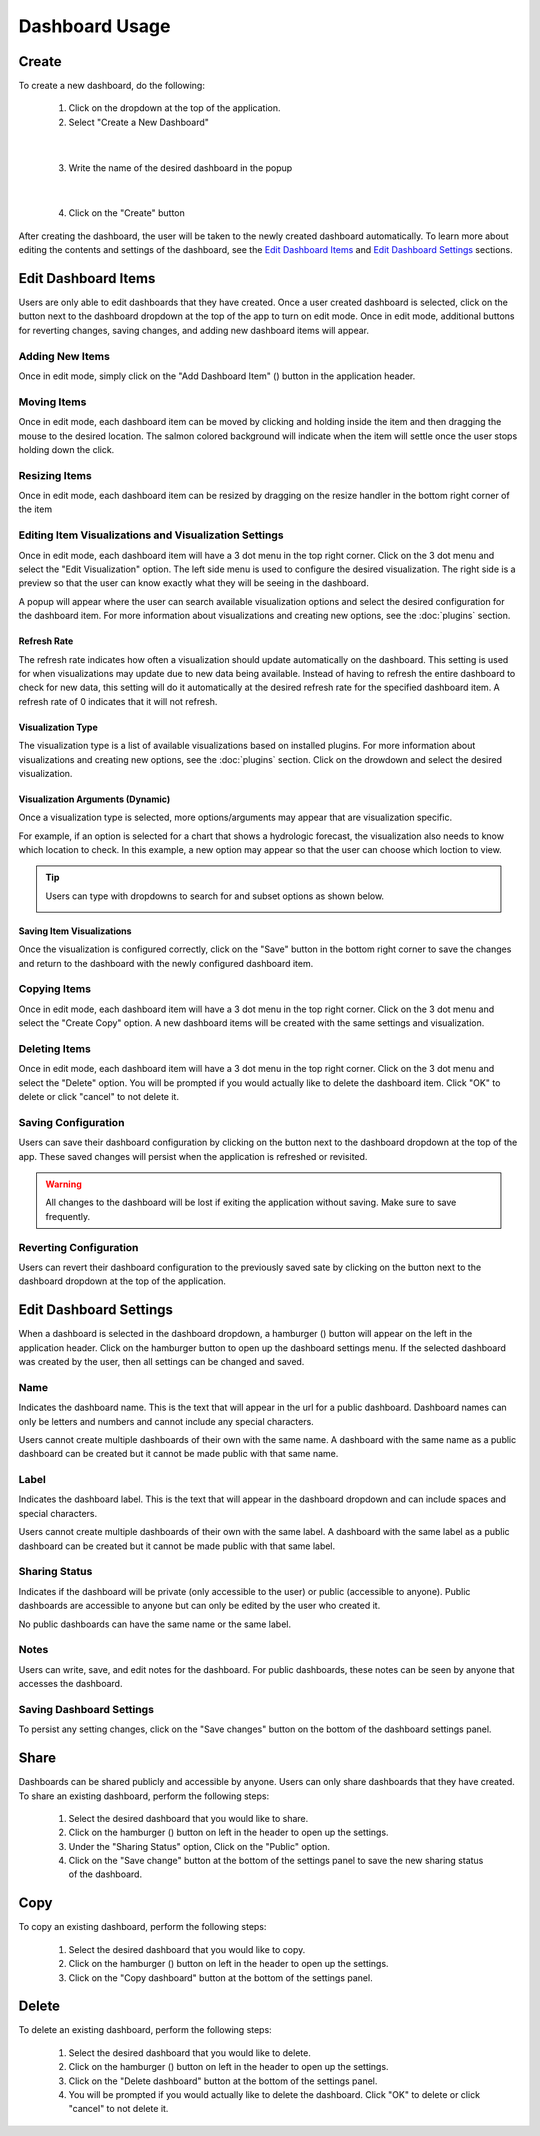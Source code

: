 Dashboard Usage
===============

.. _dashboard_usage:

Create
------

To create a new dashboard, do the following:

   1. Click on the dropdown at the top of the application.
   2. Select "Create a New Dashboard"

.. image:: ../images/dashboard_creation.png
   :align: center

|

   3. Write the name of the desired dashboard in the popup

.. image:: ../images/dashboard_creation_prompt.png
   :align: center

|

   4. Click on the "Create" button

After creating the dashboard, the user will be taken to the newly created dashboard 
automatically. To learn more about editing the contents and settings of the dashboard, see the 
`Edit Dashboard Items <Edit Dashboard Items_>`_ and `Edit Dashboard Settings <Edit Dashboard Settings_>`_ sections.


Edit Dashboard Items
--------------------

.. |dashboard_edit_button| image:: ../images/dashboard_edit_button.png
   :scale: 50%

.. |dashboard_add_item_button| image:: ../images/dashboard_add_item_button.png
   :scale: 50%

Users are only able to edit dashboards that they have created. Once a user created dashboard is selected, 
click on the |dashboard_edit_button| button next to the dashboard dropdown at the top of the app to turn 
on edit mode. Once in edit mode, additional buttons for reverting changes, saving changes, and adding new 
dashboard items will appear.

.. image:: ../images/dashboard_edit_mode.png
   :align: center

================
Adding New Items
================

Once in edit mode, simply click on the "Add Dashboard Item" (|dashboard_add_item_button|) button in the 
application header.

============
Moving Items
============

Once in edit mode, each dashboard item can be moved by clicking and holding inside the item and then dragging 
the mouse to the desired location. The salmon colored background will indicate when the item will settle once the user 
stops holding down the click. 

==============
Resizing Items
==============

Once in edit mode, each dashboard item can be resized by dragging on the resize handler in the bottom right corner 
of the item

.. image:: ../images/dashboard_resize_handler.png
   :align: center

======================================================
Editing Item Visualizations and Visualization Settings
======================================================

Once in edit mode, each dashboard item will have a 3 dot menu in the top right corner. Click on the 3 dot menu and 
select the "Edit Visualization" option. The left side menu is used to configure the desired visualization. The right 
side is a preview so that the user can know exactly what they will be seeing in the dashboard.

.. image:: ../images/dashboard_edit_menu.png
   :align: center

A popup will appear where the user can search available visualization options and select the desired configuration for 
the dashboard item. For more information about visualizations and creating new options, see the :doc:`plugins` section.

------------
Refresh Rate
------------

The refresh rate indicates how often a visualization should update automatically on the dashboard. This setting is 
used for when visualizations may update due to new data being available. Instead of having to refresh the entire 
dashboard to check for new data, this setting will do it automatically at the desired refresh rate for the specified 
dashboard item. A refresh rate of 0 indicates that it will not refresh.

------------------
Visualization Type
------------------

The visualization type is a list of available visualizations based on installed plugins. For more information about 
visualizations and creating new options, see the :doc:`plugins` section. Click on the drowdown and select the desired 
visualization.

---------------------------------
Visualization Arguments (Dynamic)
---------------------------------
Once a visualization type is selected, more options/arguments may appear that are visualization specific. 

For example, if an option is selected for a chart that shows a hydrologic forecast, the visualization also needs to 
know which location to check. In this example, a new option may appear so that the user can choose which loction to 
view.

.. image:: ../images/dashboard_edit_visualization.png
   :align: center

.. tip::

   Users can type with dropdowns to search for and subset options as shown below.
   
   .. image:: ../images/dropdown_search.png
      :align: center


--------------------------
Saving Item Visualizations
--------------------------
Once the visualization is configured correctly, click on the "Save" button in the bottom right corner to save the 
changes and return to the dashboard with the newly configured dashboard item.

=============
Copying Items
=============

Once in edit mode, each dashboard item will have a 3 dot menu in the top right corner. Click on the 3 dot menu and 
select the "Create Copy" option. A new dashboard items will be created with the same settings and visualization.

==============
Deleting Items
==============

Once in edit mode, each dashboard item will have a 3 dot menu in the top right corner. Click on the 3 dot menu and 
select the "Delete" option. You will be prompted if you would actually like to delete the dashboard item. Click "OK" to 
delete or click "cancel" to not delete it.

====================
Saving Configuration
====================

.. |dashboard_save_button| image:: ../images/dashboard_save_button.png
   :scale: 50%

Users can save their dashboard configuration by clicking on the |dashboard_save_button| button next to the dashboard 
dropdown at the top of the app. These saved changes will persist when the application is refreshed or revisited. 

.. warning::

   All changes to the dashboard will be lost if exiting the application without saving. Make sure to save frequently.


=======================
Reverting Configuration
=======================

.. |dashboard_revert_button| image:: ../images/dashboard_revert_button.png
   :scale: 50%

Users can revert their dashboard configuration to the previously saved sate by clicking on the 
|dashboard_revert_button| button next to the dashboard dropdown at the top of the application.


Edit Dashboard Settings
-----------------------

.. |dashboard_settings_button| image:: ../images/dashboard_settings_button.png
   :scale: 50%

When a dashboard is selected in the dashboard dropdown, a hamburger (|dashboard_settings_button|) button will appear 
on the left in the application header. Click on the hamburger button to open up the dashboard settings menu. If the 
selected dashboard was created by the user, then all settings can be changed and saved.

.. image:: ../images/dashboard_settings.png
   :scale: 50%
   :align: center

====
Name
====

Indicates the dashboard name. This is the text that will appear in the url for a public dashboard. Dashboard names can 
only be letters and numbers and cannot include any special characters.

Users cannot create multiple dashboards of their own with the same name. A dashboard with the same name as a public 
dashboard can be created but it cannot be made public with that same name.

=====
Label
=====

Indicates the dashboard label. This is the text that will appear in the dashboard dropdown and can include spaces and 
special characters.

Users cannot create multiple dashboards of their own with the same label. A dashboard with the same label as a public 
dashboard can be created but it cannot be made public with that same label.

==============
Sharing Status
==============

Indicates if the dashboard will be private (only accessible to the user) or public (accessible to anyone). Public 
dashboards are accessible to anyone but can only be edited by the user who created it.

No public dashboards can have the same name or the same label.

=====
Notes
=====

Users can write, save, and edit notes for the dashboard. For public dashboards, these notes can be seen by anyone 
that accesses the dashboard.

=========================
Saving Dashboard Settings
=========================

To persist any setting changes, click on the "Save changes" button on the bottom of the dashboard settings panel.


Share
-----

Dashboards can be shared publicly and accessible by anyone. Users can only share dashboards that they have created. To 
share an existing dashboard, perform the following steps:

   1. Select the desired dashboard that you would like to share. 
   2. Click on the hamburger (|dashboard_settings_button|) button on left in the header to open up the settings.
   3. Under the "Sharing Status" option, Click on the "Public" option.
   4. Click on the "Save change" button at the bottom of the settings panel to save the new sharing status of the dashboard.

Copy
----

To copy an existing dashboard, perform the following steps:

   1. Select the desired dashboard that you would like to copy. 
   2. Click on the hamburger (|dashboard_settings_button|) button on left in the header to open up the settings.
   3. Click on the "Copy dashboard" button at the bottom of the settings panel.


Delete
------

To delete an existing dashboard, perform the following steps:

   1. Select the desired dashboard that you would like to delete. 
   2. Click on the hamburger (|dashboard_settings_button|) button on left in the header to open up the settings.
   3. Click on the "Delete dashboard" button at the bottom of the settings panel.
   4. You will be prompted if you would actually like to delete the dashboard. Click "OK" to delete or click "cancel" to not delete it.

